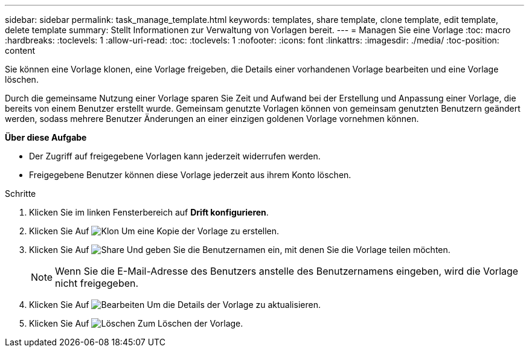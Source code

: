 ---
sidebar: sidebar 
permalink: task_manage_template.html 
keywords: templates, share template, clone template, edit template, delete template 
summary: Stellt Informationen zur Verwaltung von Vorlagen bereit. 
---
= Managen Sie eine Vorlage
:toc: macro
:hardbreaks:
:toclevels: 1
:allow-uri-read: 
:toc: 
:toclevels: 1
:nofooter: 
:icons: font
:linkattrs: 
:imagesdir: ./media/
:toc-position: content


[role="lead"]
Sie können eine Vorlage klonen, eine Vorlage freigeben, die Details einer vorhandenen Vorlage bearbeiten und eine Vorlage löschen.

Durch die gemeinsame Nutzung einer Vorlage sparen Sie Zeit und Aufwand bei der Erstellung und Anpassung einer Vorlage, die bereits von einem Benutzer erstellt wurde. Gemeinsam genutzte Vorlagen können von gemeinsam genutzten Benutzern geändert werden, sodass mehrere Benutzer Änderungen an einer einzigen goldenen Vorlage vornehmen können.

*Über diese Aufgabe*

* Der Zugriff auf freigegebene Vorlagen kann jederzeit widerrufen werden.
* Freigegebene Benutzer können diese Vorlage jederzeit aus ihrem Konto löschen.


.Schritte
. Klicken Sie im linken Fensterbereich auf *Drift konfigurieren*.
. Klicken Sie Auf image:clone_icon.png["Klon"] Um eine Kopie der Vorlage zu erstellen.
. Klicken Sie Auf image:share_icon.png["Share"] Und geben Sie die Benutzernamen ein, mit denen Sie die Vorlage teilen möchten.
+

NOTE: Wenn Sie die E-Mail-Adresse des Benutzers anstelle des Benutzernamens eingeben, wird die Vorlage nicht freigegeben.

. Klicken Sie Auf image:edit_icon.png["Bearbeiten"] Um die Details der Vorlage zu aktualisieren.
. Klicken Sie Auf image:delete_icon.png["Löschen"] Zum Löschen der Vorlage.

